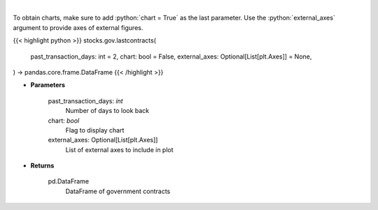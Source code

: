 .. role:: python(code)
    :language: python
    :class: highlight

|

.. raw:: html

    <h3>
    > Get last government contracts [Source: quiverquant.com]
    </h3>

To obtain charts, make sure to add :python:`chart = True` as the last parameter.
Use the :python:`external_axes` argument to provide axes of external figures.

{{< highlight python >}}
stocks.gov.lastcontracts(
    past_transaction_days: int = 2,
    chart: bool = False,
    external_axes: Optional[List[plt.Axes]] = None,
) -> pandas.core.frame.DataFrame
{{< /highlight >}}

* **Parameters**

    past_transaction_days: *int*
        Number of days to look back
    chart: *bool*
       Flag to display chart
    external_axes: Optional[List[plt.Axes]]
        List of external axes to include in plot

* **Returns**

    pd.DataFrame
        DataFrame of government contracts
